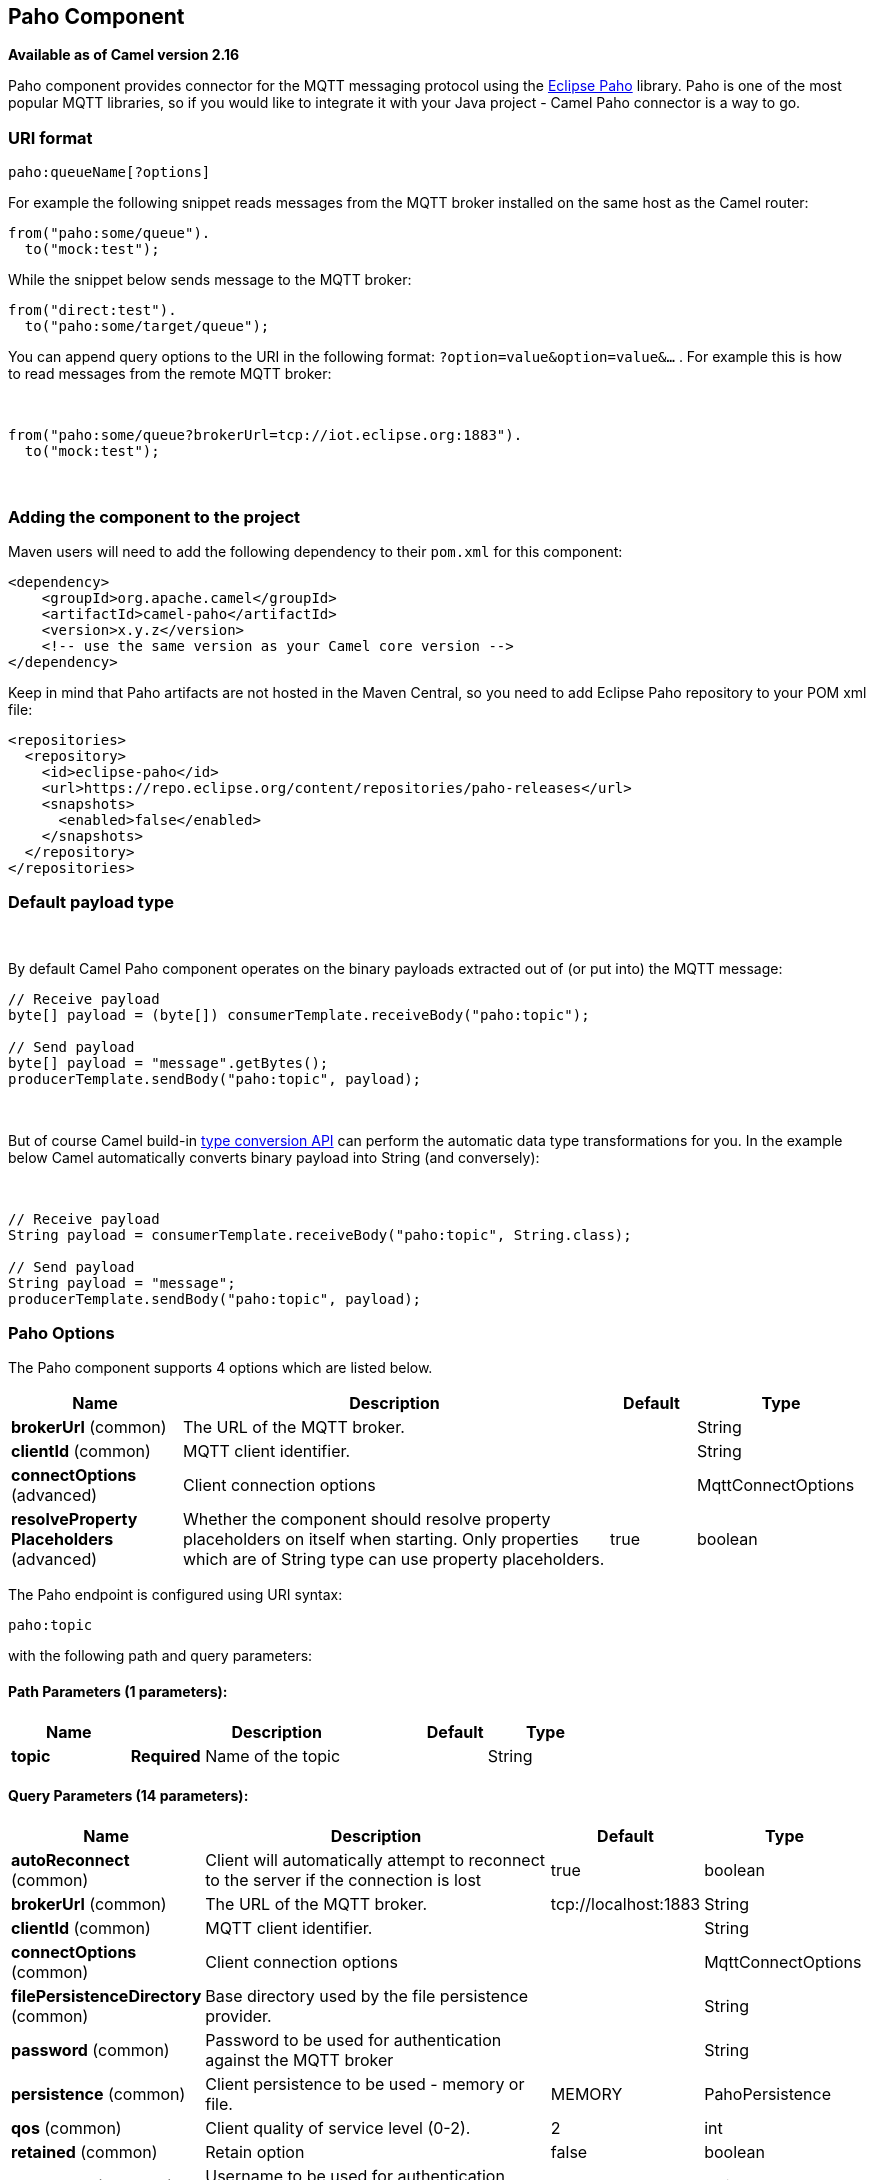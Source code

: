 ## Paho Component

*Available as of Camel version 2.16*

Paho component provides connector for the MQTT messaging protocol using
the https://eclipse.org/paho/[Eclipse Paho] library. Paho is one of the
most popular MQTT libraries, so if you would like to integrate it with
your Java project - Camel Paho connector is a way to go.

### URI format

[source,java]
------------------------
paho:queueName[?options]
------------------------

For example the following snippet reads messages from the MQTT broker
installed on the same host as the Camel router:

[source,java]
------------------------
from("paho:some/queue").
  to("mock:test");
------------------------

While the snippet below sends message to the MQTT broker:

[source,java]
-------------------------------
from("direct:test").
  to("paho:some/target/queue");
-------------------------------

You can append query options to the URI in the following
format: `?option=value&option=value&...` . For example this is how
to read messages from the remote MQTT broker: 

 

[source,java]
-------------------------------------------------------------
from("paho:some/queue?brokerUrl=tcp://iot.eclipse.org:1883").
  to("mock:test");
-------------------------------------------------------------

 

### Adding the component to the project

Maven users will need to add the following dependency to their `pom.xml`
for this component:

[source,xml]
------------------------------------------------------------
<dependency>
    <groupId>org.apache.camel</groupId>
    <artifactId>camel-paho</artifactId>
    <version>x.y.z</version>
    <!-- use the same version as your Camel core version -->
</dependency>
------------------------------------------------------------

Keep in mind that Paho artifacts are not hosted in the Maven Central, so
you need to add Eclipse Paho repository to your POM xml file:

[source,xml]
--------------------------------------------------------------------------
<repositories>
  <repository>
    <id>eclipse-paho</id>
    <url>https://repo.eclipse.org/content/repositories/paho-releases</url>
    <snapshots>
      <enabled>false</enabled>
    </snapshots>
  </repository>
</repositories>
--------------------------------------------------------------------------

### Default payload type

 

By default Camel Paho component operates on the binary payloads
extracted out of (or put into) the MQTT message:

[source,java]
---------------------------------------------------------------------
// Receive payload
byte[] payload = (byte[]) consumerTemplate.receiveBody("paho:topic");
 
// Send payload
byte[] payload = "message".getBytes();
producerTemplate.sendBody("paho:topic", payload);
---------------------------------------------------------------------

 

But of course Camel build-in link:type-converter.html[type conversion
API] can perform the automatic data type transformations for you. In the
example below Camel automatically converts binary payload into String
(and conversely):

 

[source,java]
--------------------------------------------------------------------------
// Receive payload
String payload = consumerTemplate.receiveBody("paho:topic", String.class);
 
// Send payload
String payload = "message";
producerTemplate.sendBody("paho:topic", payload);
--------------------------------------------------------------------------

### Paho Options



// component options: START
The Paho component supports 4 options which are listed below.



[width="100%",cols="2,5,^1,2",options="header"]
|=======================================================================
| Name | Description | Default | Type
| **brokerUrl** (common) | The URL of the MQTT broker. |  | String
| **clientId** (common) | MQTT client identifier. |  | String
| **connectOptions** (advanced) | Client connection options |  | MqttConnectOptions
| **resolveProperty Placeholders** (advanced) | Whether the component should resolve property placeholders on itself when starting. Only properties which are of String type can use property placeholders. | true | boolean
|=======================================================================
// component options: END


// endpoint options: START
The Paho endpoint is configured using URI syntax:

    paho:topic

with the following path and query parameters:

#### Path Parameters (1 parameters):

[width="100%",cols="2,5,^1,2",options="header"]
|=======================================================================
| Name | Description | Default | Type
| **topic** | *Required* Name of the topic |  | String
|=======================================================================

#### Query Parameters (14 parameters):

[width="100%",cols="2,5,^1,2",options="header"]
|=======================================================================
| Name | Description | Default | Type
| **autoReconnect** (common) | Client will automatically attempt to reconnect to the server if the connection is lost | true | boolean
| **brokerUrl** (common) | The URL of the MQTT broker. | tcp://localhost:1883 | String
| **clientId** (common) | MQTT client identifier. |  | String
| **connectOptions** (common) | Client connection options |  | MqttConnectOptions
| **filePersistenceDirectory** (common) | Base directory used by the file persistence provider. |  | String
| **password** (common) | Password to be used for authentication against the MQTT broker |  | String
| **persistence** (common) | Client persistence to be used - memory or file. | MEMORY | PahoPersistence
| **qos** (common) | Client quality of service level (0-2). | 2 | int
| **retained** (common) | Retain option | false | boolean
| **userName** (common) | Username to be used for authentication against the MQTT broker |  | String
| **bridgeErrorHandler** (consumer) | Allows for bridging the consumer to the Camel routing Error Handler which mean any exceptions occurred while the consumer is trying to pickup incoming messages or the likes will now be processed as a message and handled by the routing Error Handler. By default the consumer will use the org.apache.camel.spi.ExceptionHandler to deal with exceptions that will be logged at WARN or ERROR level and ignored. | false | boolean
| **exceptionHandler** (consumer) | To let the consumer use a custom ExceptionHandler. Notice if the option bridgeErrorHandler is enabled then this options is not in use. By default the consumer will deal with exceptions that will be logged at WARN or ERROR level and ignored. |  | ExceptionHandler
| **exchangePattern** (consumer) | Sets the exchange pattern when the consumer creates an exchange. |  | ExchangePattern
| **synchronous** (advanced) | Sets whether synchronous processing should be strictly used or Camel is allowed to use asynchronous processing (if supported). | false | boolean
|=======================================================================
// endpoint options: END


### Headers

The following headers are recognized by the Paho component:

[width="100%",cols="10%,10%,10%,10%,60%",options="header",]
|=======================================================================
|Header |Java constant |Endpoint type |Value type |Description

|`PahoOriginalMessage` |`PahoConstants.HEADER_ORIGINAL_MESSAGE` |Consumer |`org.eclipse.paho.client.mqttv3.MqttMessage` |The original Paho message instance received by the client.
*Deprecated:*from Camel 2.17 onwards the original MqttMessage is not
stored as a header but on the
`org.apache.camel.component.paho.PahoMessage` message that has a getter
`getMqttMessage`.

|`CamelMqttTopic` |PahoConstants.MQTT_TOPIC |Consumer |String |*Camel 2.17:*The topic
|=======================================================================
 

### See Also

* link:configuring-camel.html[Configuring Camel]
* link:component.html[Component]
* link:endpoint.html[Endpoint]
* link:getting-started.html[Getting Started]

